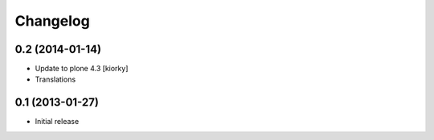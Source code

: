 Changelog
=========

0.2 (2014-01-14)
-------------------

- Update to plone 4.3 [kiorky]
- Translations

0.1 (2013-01-27)
-------------------

- Initial release
